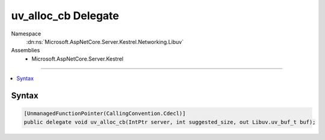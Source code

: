 

uv_alloc_cb Delegate
====================





Namespace
    :dn:ns:`Microsoft.AspNetCore.Server.Kestrel.Networking.Libuv`
Assemblies
    * Microsoft.AspNetCore.Server.Kestrel

----

.. contents::
   :local:









Syntax
------

.. code-block:: csharp

    [UnmanagedFunctionPointer(CallingConvention.Cdecl)]
    public delegate void uv_alloc_cb(IntPtr server, int suggested_size, out Libuv.uv_buf_t buf);








.. dn:delegate:: Microsoft.AspNetCore.Server.Kestrel.Networking.Libuv.uv_alloc_cb
    :hidden:

.. dn:delegate:: Microsoft.AspNetCore.Server.Kestrel.Networking.Libuv.uv_alloc_cb

